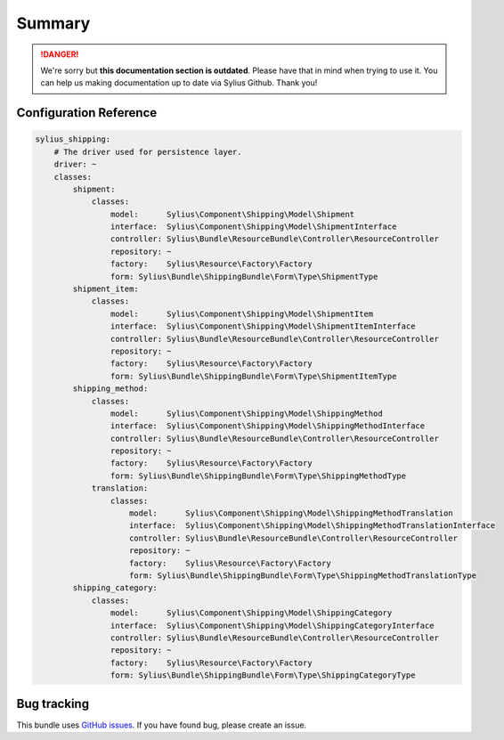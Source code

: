 .. rst-class:: outdated

Summary
=======

.. danger::

   We're sorry but **this documentation section is outdated**. Please have that in mind when trying to use it.
   You can help us making documentation up to date via Sylius Github. Thank you!

Configuration Reference
-----------------------

.. code-block:: yaml

    sylius_shipping:
        # The driver used for persistence layer.
        driver: ~
        classes:
            shipment:
                classes:
                    model:      Sylius\Component\Shipping\Model\Shipment
                    interface:  Sylius\Component\Shipping\Model\ShipmentInterface
                    controller: Sylius\Bundle\ResourceBundle\Controller\ResourceController
                    repository: ~
                    factory:    Sylius\Resource\Factory\Factory
                    form: Sylius\Bundle\ShippingBundle\Form\Type\ShipmentType
            shipment_item:
                classes:
                    model:      Sylius\Component\Shipping\Model\ShipmentItem
                    interface:  Sylius\Component\Shipping\Model\ShipmentItemInterface
                    controller: Sylius\Bundle\ResourceBundle\Controller\ResourceController
                    repository: ~
                    factory:    Sylius\Resource\Factory\Factory
                    form: Sylius\Bundle\ShippingBundle\Form\Type\ShipmentItemType
            shipping_method:
                classes:
                    model:      Sylius\Component\Shipping\Model\ShippingMethod
                    interface:  Sylius\Component\Shipping\Model\ShippingMethodInterface
                    controller: Sylius\Bundle\ResourceBundle\Controller\ResourceController
                    repository: ~
                    factory:    Sylius\Resource\Factory\Factory
                    form: Sylius\Bundle\ShippingBundle\Form\Type\ShippingMethodType
                translation:
                    classes:
                        model:      Sylius\Component\Shipping\Model\ShippingMethodTranslation
                        interface:  Sylius\Component\Shipping\Model\ShippingMethodTranslationInterface
                        controller: Sylius\Bundle\ResourceBundle\Controller\ResourceController
                        repository: ~
                        factory:    Sylius\Resource\Factory\Factory
                        form: Sylius\Bundle\ShippingBundle\Form\Type\ShippingMethodTranslationType
            shipping_category:
                classes:
                    model:      Sylius\Component\Shipping\Model\ShippingCategory
                    interface:  Sylius\Component\Shipping\Model\ShippingCategoryInterface
                    controller: Sylius\Bundle\ResourceBundle\Controller\ResourceController
                    repository: ~
                    factory:    Sylius\Resource\Factory\Factory
                    form: Sylius\Bundle\ShippingBundle\Form\Type\ShippingCategoryType

Bug tracking
------------

This bundle uses `GitHub issues <https://github.com/Sylius/Sylius/issues>`_.
If you have found bug, please create an issue.

